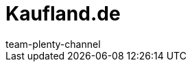 = Kaufland.de
:author: team-plenty-channel
:keywords: Kaufland, Kaufland, Kaufland.de, Kaufland.de, real
:id: Y8RAT65
